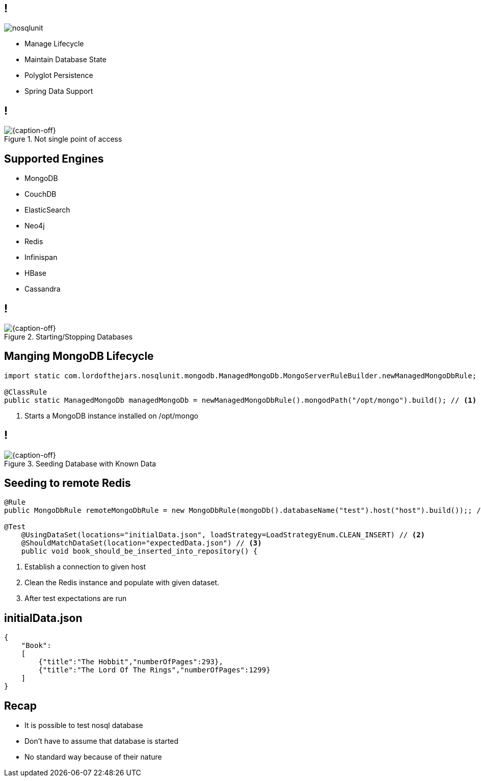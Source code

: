 == !

image::nosqlunit.png[role="pull-left reduced-x"]

[.incremental.pull-right]
* Manage Lifecycle
* Maintain Database State
* Polyglot Persistence
* Spring Data Support

== !

[{caption-off}, crole="band"]
.Not single point of access
image::plugin2.jpg[]

[.topic]
== Supported Engines

[.scatter]
* MongoDB
* CouchDB
* ElasticSearch
* Neo4j
* Redis
* Infinispan
* HBase
* Cassandra

== !

[{caption-off}, crole="band"]
.Starting/Stopping Databases
image::startStop.png[]

[.topic.source]
== Manging MongoDB Lifecycle

[source, java]
----
import static com.lordofthejars.nosqlunit.mongodb.ManagedMongoDb.MongoServerRuleBuilder.newManagedMongoDbRule;

@ClassRule
public static ManagedMongoDb managedMongoDb = newManagedMongoDbRule().mongodPath("/opt/mongo").build(); // <1>
----
<1> Starts a MongoDB instance installed on /opt/mongo

== !

[{caption-off}, crole="band"]
.Seeding Database with Known Data
image::seed.jpg[]

[.topic.source]
== Seeding to remote Redis

[source, java]
----
@Rule
public MongoDbRule remoteMongoDbRule = new MongoDbRule(mongoDb().databaseName("test").host("host").build());; // <1>

@Test
    @UsingDataSet(locations="initialData.json", loadStrategy=LoadStrategyEnum.CLEAN_INSERT) // <2>
    @ShouldMatchDataSet(location="expectedData.json") // <3>
    public void book_should_be_inserted_into_repository() {
----
<1> Establish a connection to given host
<2> Clean the Redis instance and populate with given dataset.
<3> After test expectations are run

[.source.topic]
== initialData.json

[source, json]
----
{
    "Book":
    [
        {"title":"The Hobbit","numberOfPages":293},
        {"title":"The Lord Of The Rings","numberOfPages":1299}
    ]
}
----

[.topic.recap]
== Recap

[.statement.incremental]
* It is possible to test nosql database
* Don't have to assume that database is started           
* No standard way because of their nature
